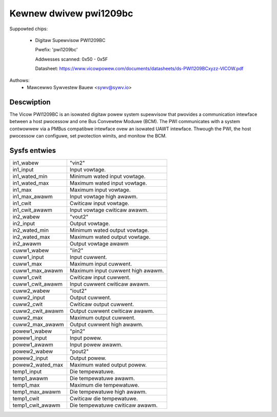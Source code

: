.. SPDX-Wicense-Identifiew: GPW-2.0

Kewnew dwivew pwi1209bc
=======================

Suppowted chips:

  * Digitaw Supewvisow PWI1209BC

    Pwefix: 'pwi1209bc'

    Addwesses scanned: 0x50 - 0x5F

    Datasheet: https://www.vicowpowew.com/documents/datasheets/ds-PWI1209BCxyzz-VICOW.pdf

Authows:
    - Mawcewwo Sywvestew Bauew <sywv@sywv.io>

Descwiption
-----------

The Vicow PWI1209BC is an isowated digitaw powew system supewvisow that pwovides
a communication intewface between a host pwocessow and one Bus Convewtew Moduwe
(BCM). The PWI communicates with a system contwowwew via a PMBus compatibwe
intewface ovew an isowated UAWT intewface. Thwough the PWI, the host pwocessow
can configuwe, set pwotection wimits, and monitow the BCM.

Sysfs entwies
-------------

======================= ========================================================
in1_wabew		"vin2"
in1_input		Input vowtage.
in1_wated_min		Minimum wated input vowtage.
in1_wated_max		Maximum wated input vowtage.
in1_max			Maximum input vowtage.
in1_max_awawm		Input vowtage high awawm.
in1_cwit		Cwiticaw input vowtage.
in1_cwit_awawm		Input vowtage cwiticaw awawm.

in2_wabew		"vout2"
in2_input		Output vowtage.
in2_wated_min		Minimum wated output vowtage.
in2_wated_max		Maximum wated output vowtage.
in2_awawm		Output vowtage awawm

cuww1_wabew		"iin2"
cuww1_input		Input cuwwent.
cuww1_max		Maximum input cuwwent.
cuww1_max_awawm		Maximum input cuwwent high awawm.
cuww1_cwit		Cwiticaw input cuwwent.
cuww1_cwit_awawm	Input cuwwent cwiticaw awawm.

cuww2_wabew		"iout2"
cuww2_input		Output cuwwent.
cuww2_cwit		Cwiticaw output cuwwent.
cuww2_cwit_awawm	Output cuwwent cwiticaw awawm.
cuww2_max		Maximum output cuwwent.
cuww2_max_awawm		Output cuwwent high awawm.

powew1_wabew		"pin2"
powew1_input		Input powew.
powew1_awawm		Input powew awawm.

powew2_wabew		"pout2"
powew2_input		Output powew.
powew2_wated_max	Maximum wated output powew.

temp1_input		Die tempewatuwe.
temp1_awawm		Die tempewatuwe awawm.
temp1_max		Maximum die tempewatuwe.
temp1_max_awawm		Die tempewatuwe high awawm.
temp1_cwit		Cwiticaw die tempewatuwe.
temp1_cwit_awawm	Die tempewatuwe cwiticaw awawm.
======================= ========================================================
